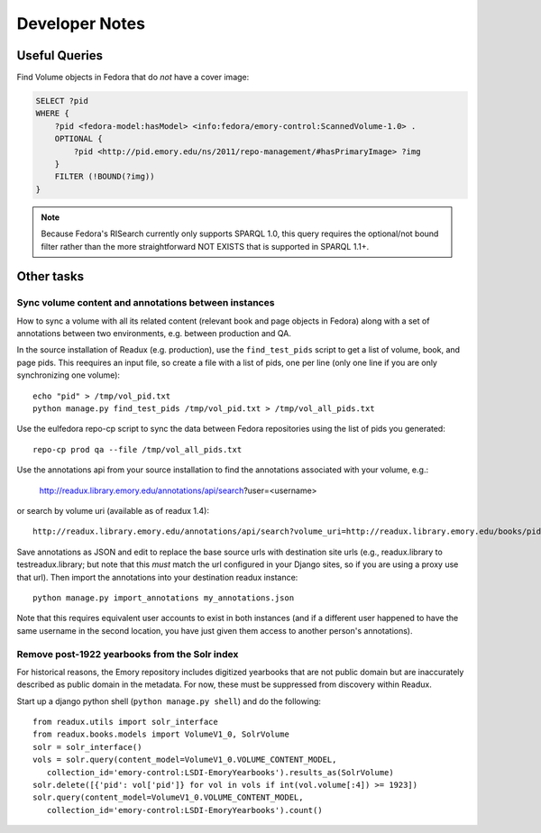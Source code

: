 .. _DEVNOTES:

Developer Notes
===============

Useful Queries
--------------

Find Volume objects in Fedora that do *not* have a cover image:

.. code-block:: sparql

    SELECT ?pid
    WHERE {
        ?pid <fedora-model:hasModel> <info:fedora/emory-control:ScannedVolume-1.0> .
        OPTIONAL {
            ?pid <http://pid.emory.edu/ns/2011/repo-management/#hasPrimaryImage> ?img
        }
        FILTER (!BOUND(?img))
    }

.. Note::
   Because Fedora's RISearch currently only supports SPARQL 1.0, this
   query requires the optional/not bound filter rather than the more
   straightforward NOT EXISTS that is supported in SPARQL 1.1+.

Other tasks
-----------

Sync volume content and annotations between instances
^^^^^^^^^^^^^^^^^^^^^^^^^^^^^^^^^^^^^^^^^^^^^^^^^^^^^

How to sync a volume with all its related content (relevant book and page
objects in Fedora) along with a set of annotations between two
environments, e.g. between production and QA.

In the source installation of Readux (e.g. production), use the
``find_test_pids`` script to get a list of volume, book, and page pids.
This reequires an input file, so create a file with a list of pids, one
per line (only one line if you are only synchronizing one volume)::

  echo "pid" > /tmp/vol_pid.txt
  python manage.py find_test_pids /tmp/vol_pid.txt > /tmp/vol_all_pids.txt

Use the eulfedora repo-cp script to sync the data between Fedora repositories
using the list of pids you generated::

  repo-cp prod qa --file /tmp/vol_all_pids.txt


Use the annotations api from your source installation to find the annotations
associated with your volume, e.g.:

  http://readux.library.emory.edu/annotations/api/search?user=<username>

or search by volume uri (available as of readux 1.4)::

  http://readux.library.emory.edu/annotations/api/search?volume_uri=http://readux.library.emory.edu/books/pid:###/

Save annotations as JSON and edit to replace the base source urls with
destination site urls  (e.g., readux.library to testreadux.library; but
note that this *must* match the url configured in your Django sites,
so if you are using a proxy use that url).  Then import the annotations
into your destination readux instance::

  python manage.py import_annotations my_annotations.json

Note that this requires equivalent user accounts to exist in both instances
(and if a different user happened to have the same username in the second
location, you have just given them access to another person's annotations).


Remove post-1922 yearbooks from the Solr index
^^^^^^^^^^^^^^^^^^^^^^^^^^^^^^^^^^^^^^^^^^^^^^

For historical reasons, the Emory repository includes digitized yearbooks
that are not public domain but are inaccurately described as public
domain in the metadata.  For now, these must be suppressed from discovery
within Readux.

Start up a django python shell (``python manage.py shell``) and do
the following::


  from readux.utils import solr_interface
  from readux.books.models import VolumeV1_0, SolrVolume
  solr = solr_interface()
  vols = solr.query(content_model=VolumeV1_0.VOLUME_CONTENT_MODEL,
     collection_id='emory-control:LSDI-EmoryYearbooks').results_as(SolrVolume)
  solr.delete([{'pid': vol['pid']} for vol in vols if int(vol.volume[:4]) >= 1923])
  solr.query(content_model=VolumeV1_0.VOLUME_CONTENT_MODEL,
     collection_id='emory-control:LSDI-EmoryYearbooks').count()


